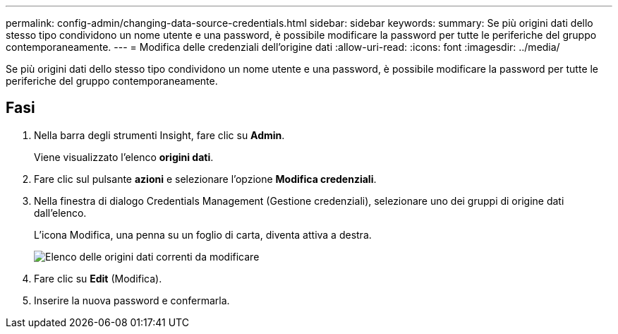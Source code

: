 ---
permalink: config-admin/changing-data-source-credentials.html 
sidebar: sidebar 
keywords:  
summary: Se più origini dati dello stesso tipo condividono un nome utente e una password, è possibile modificare la password per tutte le periferiche del gruppo contemporaneamente. 
---
= Modifica delle credenziali dell'origine dati
:allow-uri-read: 
:icons: font
:imagesdir: ../media/


[role="lead"]
Se più origini dati dello stesso tipo condividono un nome utente e una password, è possibile modificare la password per tutte le periferiche del gruppo contemporaneamente.



== Fasi

. Nella barra degli strumenti Insight, fare clic su *Admin*.
+
Viene visualizzato l'elenco *origini dati*.

. Fare clic sul pulsante *azioni* e selezionare l'opzione *Modifica credenziali*.
. Nella finestra di dialogo Credentials Management (Gestione credenziali), selezionare uno dei gruppi di origine dati dall'elenco.
+
L'icona Modifica, una penna su un foglio di carta, diventa attiva a destra.

+
image::../media/oci-7-credentials-mgmt-gif.gif[Elenco delle origini dati correnti da modificare]

. Fare clic su *Edit* (Modifica).
. Inserire la nuova password e confermarla.

